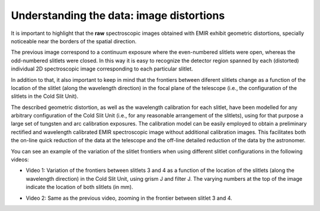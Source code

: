 *****************************************
Understanding the data: image distortions
*****************************************

It is important to highlight that the **raw** spectroscopic images obtained
with EMIR exhibit geometric distortions, specially noticeable near the borders
of the spatial direction.

.. image:: images/image_distortions.png
   :width: 800
   :alt: Image Distortions

The previous image correspond to a continuum exposure where the even-numbered
slitlets were open, whereas the odd-numbered slitlets were closed. In this way
it is easy to recognize the detector region spanned by each (distorted)
individual 2D spectroscopic image corresponding to each particular slitlet.

In addition to that, it also important to keep in mind that the frontiers
between diferent slitlets change as a function of the location of the slitlet
(along the wavelength direction) in the focal plane of the telescope (i.e., the
configuration of the slitlets in the Cold Slit Unit). 

The described geometric distortion, as well as the wavelength calibration for
each slitlet, have been modelled for any arbitrary configuration of the Cold
Slit Unit (i.e., for any reasonable arrangement of the slitlets), using for
that purpose a large set of tungsten and arc calibration exposures.
The calibration model can be easily employed to obtain a preliminary
rectified and wavelength calibrated EMIR spectroscopic image without additional
calibration images. This facilitates both the on-line quick reduction
of the data at the telescope and the off-line detailed reduction of the data by
the astronomer.

You can see an example of the variation of the slitlet frontiers when using
different slitlet configurations in the following videos:

.. raw:: html

   <iframe width="640" height="480" src="https://www.youtube.com/embed/BdcnlTJYZsI?rel=0" frameborder="0" allowfullscreen></iframe>

- Video 1: Variation of the frontiers between slitlets 3 and 4 as a function of
  the location of the slitlets (along the wavelength direction) in the Cold
  Slit Unit, using grism J and filter J. The varying numbers at the top of the
  image indicate the location of both slitlets (in mm).

.. raw:: html

   <hr>

.. raw:: html

   <iframe width="640" height="480" src="https://www.youtube.com/embed/whWaEtFQlkk?rel=0" frameborder="0" allowfullscreen></iframe>

- Video 2: Same as the previous video, zooming in the frontier between slitlet
  3 and 4.

